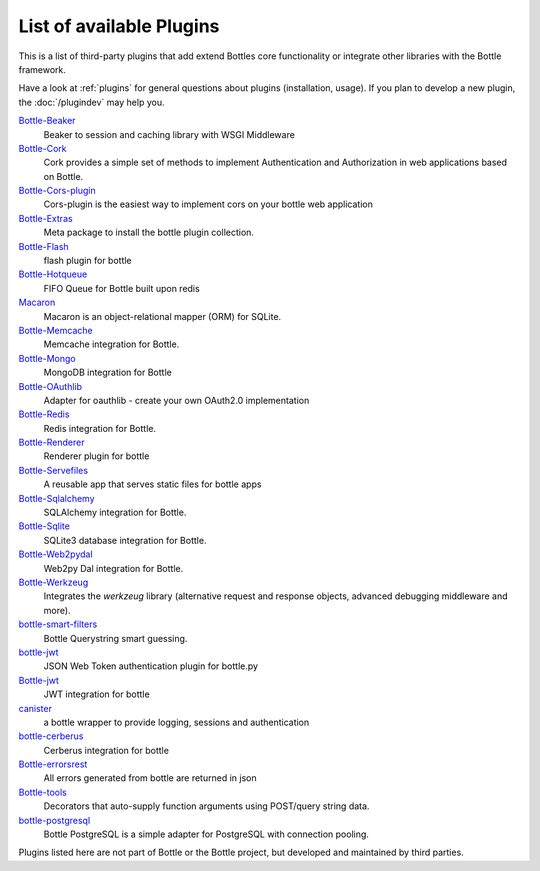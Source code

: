 .. module:: bottle

=========================
List of available Plugins
=========================

This is a list of third-party plugins that add extend Bottles core functionality or integrate other libraries with the Bottle framework.

Have a look at :ref:`plugins` for general questions about plugins (installation, usage). If you plan to develop a new plugin, the :doc:`/plugindev` may help you.

`Bottle-Beaker <http://pypi.python.org/pypi/bottle-beaker/>`_
    Beaker to session and caching library with WSGI Middleware

`Bottle-Cork <http://cork.firelet.net/>`_
	Cork provides a simple set of methods to implement Authentication and Authorization in web applications based on Bottle.

`Bottle-Cors-plugin <http://pypi.org/project/bottle-cors-plugin/>`_
	Cors-plugin is the easiest way to implement cors on your bottle web application

`Bottle-Extras <http://pypi.python.org/pypi/bottle-extras/>`_
	Meta package to install the bottle plugin collection.

`Bottle-Flash <http://pypi.python.org/pypi/bottle-flash/>`_
	flash plugin for bottle

`Bottle-Hotqueue <http://pypi.python.org/pypi/bottle-hotqueue/>`_
	FIFO Queue for Bottle built upon redis

`Macaron <http://nobrin.github.com/macaron/webapp.html>`_
	Macaron is an object-relational mapper (ORM) for SQLite.

`Bottle-Memcache <http://pypi.python.org/pypi/bottle-memcache/>`_
	Memcache integration for Bottle.

`Bottle-Mongo <http://pypi.python.org/pypi/bottle-mongo/>`_
	MongoDB integration for Bottle

`Bottle-OAuthlib <http://pypi.python.org/pypi/bottle-oauthlib/>`_
	Adapter for oauthlib - create your own OAuth2.0 implementation

`Bottle-Redis <http://pypi.python.org/pypi/bottle-redis/>`_
	Redis integration for Bottle.

`Bottle-Renderer <http://pypi.python.org/pypi/bottle-renderer/>`_
	Renderer plugin for bottle

`Bottle-Servefiles <http://pypi.python.org/pypi/bottle-servefiles/>`_
	A reusable app that serves static files for bottle apps

`Bottle-Sqlalchemy <http://pypi.python.org/pypi/bottle-sqlalchemy/>`_
	SQLAlchemy integration for Bottle.

`Bottle-Sqlite <http://pypi.python.org/pypi/bottle-sqlite/>`_
	SQLite3 database integration for Bottle.

`Bottle-Web2pydal <http://pypi.python.org/pypi/bottle-web2pydal/>`_
	Web2py Dal integration for Bottle.

`Bottle-Werkzeug <http://pypi.python.org/pypi/bottle-werkzeug/>`_
	Integrates the `werkzeug` library (alternative request and response objects, advanced debugging middleware and more).

`bottle-smart-filters <https://github.com/agile4you/bottle-smart-filters/>`_
	Bottle Querystring smart guessing.

`bottle-jwt <https://github.com/agile4you/bottle-jwt/>`_
	JSON Web Token authentication plugin for bottle.py

`Bottle-jwt <https://github.com/agalera/bottlejwt>`_
	JWT integration for bottle

`canister <https://github.com/dagnelies/canister>`_
	a bottle wrapper to provide logging, sessions and authentication

`bottle-cerberus <https://github.com/agalera/bottle-cerberus>`_
	Cerberus integration for bottle

`Bottle-errorsrest <https://github.com/agalera/bottle-errorsrest>`_
	All errors generated from bottle are returned in json

`Bottle-tools <https://github.com/theSage21/bottle-tools>`_
	Decorators that auto-supply function arguments using POST/query string data.
	
`bottle-postgresql <https://github.com/bernardocouto/bottle-postgresql>`_
	Bottle PostgreSQL is a simple adapter for PostgreSQL with connection pooling.


Plugins listed here are not part of Bottle or the Bottle project, but developed and maintained by third parties.
